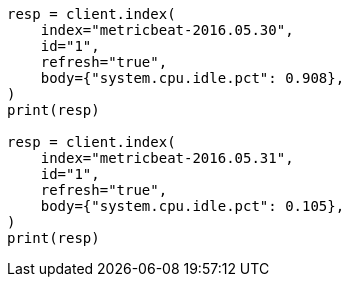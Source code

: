 // docs/reindex.asciidoc:827

[source, python]
----
resp = client.index(
    index="metricbeat-2016.05.30",
    id="1",
    refresh="true",
    body={"system.cpu.idle.pct": 0.908},
)
print(resp)

resp = client.index(
    index="metricbeat-2016.05.31",
    id="1",
    refresh="true",
    body={"system.cpu.idle.pct": 0.105},
)
print(resp)
----